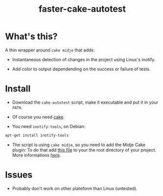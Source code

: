 #+TITLE: faster-cake-autotest
#+STARTUP: indent

* What's this? 

  A thin wrapper around =cake midje= that adds: 
    - Instantaneous detection of changes in the project using Linux's inotify.
    - Add color to output dependending on the success or failure of
      tests.

        [[https://github.com/denlab/faster-cake-autotest/raw/master/src/doc/image/autotest-emacs.png]]

* Install

  - Download the =cake-autotest= script, make it executable and put it
    in your =PATH=.

  - Of course you need [[https://github.com/ninjudd/cake][cake]].

  - You need =inotify-tools=, on Debian: 
#+BEGIN_SRC sh
apt-get install inotify-tools
#+END_SRC
  - The script is using =cake midje=, so you need to add the Midje
    Cake plugin: To do that add [[https://github.com/marick/Midje/raw/master/examples/cake-midje/tasks.clj][this file]] to your the root directory
    of your project. More informations [[https://github.com/marick/Midje/wiki/Cake-midje][here]].




* Issues

  - Probably don't work on other plateform than Linux (untested).
